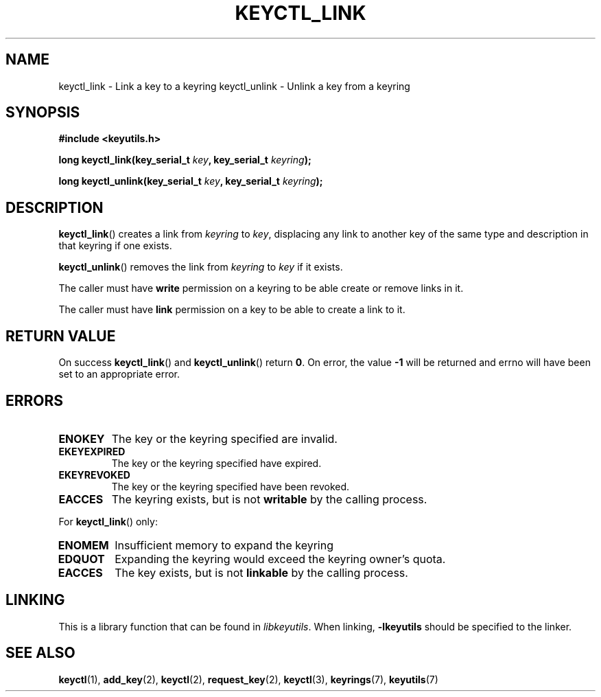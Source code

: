 .\"
.\" Copyright (C) 2006 Red Hat, Inc. All Rights Reserved.
.\" Written by David Howells (dhowells@redhat.com)
.\"
.\" This program is free software; you can redistribute it and/or
.\" modify it under the terms of the GNU General Public License
.\" as published by the Free Software Foundation; either version
.\" 2 of the License, or (at your option) any later version.
.\"
.TH KEYCTL_LINK 3 "4 May 2006" Linux "Linux Key Management Calls"
.\"""""""""""""""""""""""""""""""""""""""""""""""""""""""""""""""""""""""""""""
.SH NAME
keyctl_link \- Link a key to a keyring
keyctl_unlink \- Unlink a key from a keyring
.\"""""""""""""""""""""""""""""""""""""""""""""""""""""""""""""""""""""""""""""
.SH SYNOPSIS
.nf
.B #include <keyutils.h>
.sp
.BI "long keyctl_link(key_serial_t " key ", key_serial_t " keyring ");"
.sp
.BI "long keyctl_unlink(key_serial_t " key ", key_serial_t " keyring ");"
.\"""""""""""""""""""""""""""""""""""""""""""""""""""""""""""""""""""""""""""""
.SH DESCRIPTION
.BR keyctl_link ()
creates a link from
.I keyring
to
.IR key ,
displacing any link to another key of the same type and description in that
keyring if one exists.
.P
.BR keyctl_unlink ()
removes the link from
.I keyring
to
.I key
if it exists.
.P
The caller must have
.B write
permission on a keyring to be able create or remove links in it.
.P
The caller must have
.B link
permission on a key to be able to create a link to it.
.\"""""""""""""""""""""""""""""""""""""""""""""""""""""""""""""""""""""""""""""
.SH RETURN VALUE
On success
.BR keyctl_link ()
and
.BR keyctl_unlink ()
return
.BR 0 .
On error, the value
.B -1
will be returned and errno will have been set to an appropriate error.
.\"""""""""""""""""""""""""""""""""""""""""""""""""""""""""""""""""""""""""""""
.SH ERRORS
.TP
.B ENOKEY
The key or the keyring specified are invalid.
.TP
.B EKEYEXPIRED
The key or the keyring specified have expired.
.TP
.B EKEYREVOKED
The key or the keyring specified have been revoked.
.TP
.B EACCES
The keyring exists, but is not
.B writable
by the calling process.
.P
For
.BR keyctl_link ()
only:
.TP
.B ENOMEM
Insufficient memory to expand the keyring
.TP
.B EDQUOT
Expanding the keyring would exceed the keyring owner's quota.
.TP
.B EACCES
The key exists, but is not
.B linkable
by the calling process.
.\"""""""""""""""""""""""""""""""""""""""""""""""""""""""""""""""""""""""""""""
.SH LINKING
This is a library function that can be found in
.IR libkeyutils .
When linking,
.B -lkeyutils
should be specified to the linker.
.\"""""""""""""""""""""""""""""""""""""""""""""""""""""""""""""""""""""""""""""
.SH SEE ALSO
.ad l
.nh
.BR keyctl (1),
.BR add_key (2),
.BR keyctl (2),
.BR request_key (2),
.BR keyctl (3),
.BR keyrings (7),
.BR keyutils (7)

